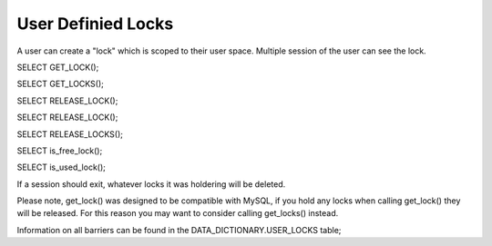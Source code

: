 User Definied Locks
===================

A user can create a "lock" which is scoped to their user space. Multiple
session of the user can see the lock.

SELECT GET_LOCK();

SELECT GET_LOCKS();

SELECT RELEASE_LOCK();

SELECT RELEASE_LOCK();

SELECT RELEASE_LOCKS();

SELECT is_free_lock();

SELECT is_used_lock();

If a session should exit, whatever locks it was holdering will be deleted.

Please note, get_lock() was designed to be compatible with MySQL, if you
hold any locks when calling get_lock() they will be released. For this
reason you may want to consider calling get_locks() instead.

Information on all barriers can be found in the DATA_DICTIONARY.USER_LOCKS
table;
